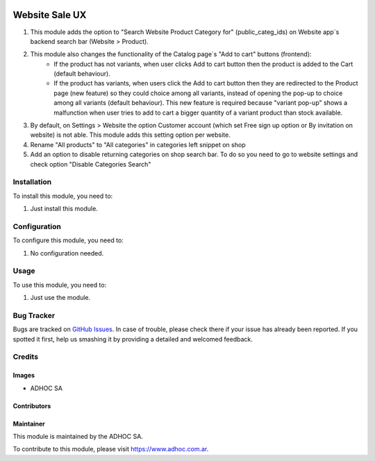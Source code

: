.. |company| replace:: ADHOC SA

.. |company_logo| image:: https://raw.githubusercontent.com/ingadhoc/maintainer-tools/master/resources/adhoc-logo.png
   :alt: ADHOC SA
   :target: https://www.adhoc.com.ar

.. |icon| image:: https://raw.githubusercontent.com/ingadhoc/maintainer-tools/master/resources/adhoc-icon.png

.. image:: https://img.shields.io/badge/license-AGPL--3-blue.png
   :target: https://www.gnu.org/licenses/agpl
   :alt: License: AGPL-3

===============
Website Sale UX
===============

#. This module adds the option to "Search Website Product Category for" (public_categ_ids) on Website app`s backend search bar (Website > Product).
#. This module also changes the functionality of the Catalog page`s "Add to cart" buttons (frontend):
    * If the product has not variants, when user clicks Add to cart button then the product is added to the Cart (default behaviour).
    * If the product has variants, when users click the Add to cart button then they are redirected to the Product page (new feature) so they could choice among all variants, instead of opening the pop-up to choice among all variants (default behaviour). This new feature is required because "variant pop-up" shows a malfunction when user tries to add to cart a bigger quantity of a variant product than stock available.
#. By default, on Settings > Website the option Customer account (which set Free sign up option or By invitation on website) is not able. This module adds this setting option per website.
#. Rename "All products" to "All categories" in categories left snippet on shop
#. Add an option to disable returning categories on shop search bar. To do so you need to go to website settings and check option "Disable Categories Search"

Installation
============

To install this module, you need to:

#. Just install this module.

Configuration
=============

To configure this module, you need to:

#. No configuration needed.

Usage
=====

To use this module, you need to:

#. Just use the module.

.. image:: https://odoo-community.org/website/image/ir.attachment/5784_f2813bd/datas
   :alt: Try me on Runbot
   :target: http://runbot.adhoc.com.ar/

Bug Tracker
===========

Bugs are tracked on `GitHub Issues
<https://github.com/ingadhoc/website/issues>`_. In case of trouble, please
check there if your issue has already been reported. If you spotted it first,
help us smashing it by providing a detailed and welcomed feedback.

Credits
=======

Images
------

* |company| |icon|

Contributors
------------

Maintainer
----------

|company_logo|

This module is maintained by the |company|.

To contribute to this module, please visit https://www.adhoc.com.ar.
